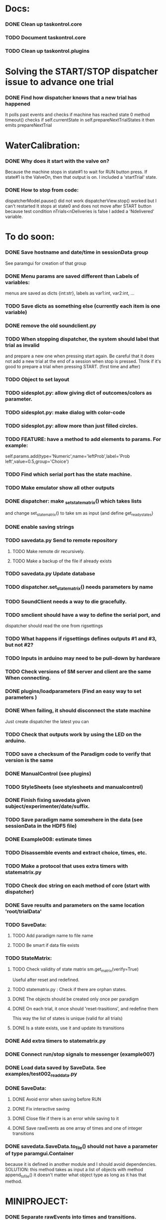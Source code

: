 #+STARTUP: hidestars
#+STARTUP: odd
#+STARTUP: showall

* Docs:
*** DONE Clean up taskontrol.core
*** TODO Document taskontrol.core
*** TODO Clean up taskontrol.plugins

* Solving the START/STOP dispatcher issue to advance one trial
*** DONE Find how dispatcher knows that a new trial has happened
    It polls past events and checks if machine has reached state 0
    method timeout() checks if self.currentState in self.prepareNextTrialStates
    it then emits prepareNextTrial


* WaterCalibration:
*** DONE Why does it start with the valve on?
    Because the machine stops in state#1 to wait for RUN button press.
    If state#1 is the ValveOn, then that output is on.
    I included a 'startTrial' state.
*** DONE How to stop from code:
    dispatcherModel.pause() did not work
    dispatcherView.stop() worked but I can't restarted
    It stops at state0 and does not move after START button
    because test condition nTrials<nDeliveries is false
    I added a 'Ndelivered' variable.

* To do soon:
*** DONE Save hostname and date/time in sessionData group
    See paramgui for creation of that group
*** DONE Menu params are saved different than Labels of variables:
    menus are saved as dicts {int:str}, labels as var1:int, var2:int, ...
*** TODO Save dicts as something else (currently each item is one variable)
*** DONE remove the old soundclient.py
*** TODO When stopping dispatcher, the system should label that trial as invalid
    and prepare a new one when pressing start again. Be careful that it does not
    add a new trial at the end of a session when stop is pressed.
    Think if it's good to prepare a trial when pressing START. (first time and after)
*** TODO Object to set layout
*** TODO sidesplot.py: allow giving dict of outcomes/colors as parameter.
*** TODO sidesplot.py: make dialog with color-code
*** TODO sidesplot.py: allow more than just filled circles.
*** TODO FEATURE: have a method to add elements to params. For example:
    self.params.add(type='Numeric',name='leftProb',label='Prob left',value=0.5,group='Choice')
*** TODO Find which serial port has the state machine.
*** TODO Make emulator show all other outputs
*** DONE dispatcher: make _set_state_matrix() which takes lists
    and change set_state_matrix() to take sm as input (and define get_ready_states)
*** DONE enable saving strings
*** TODO savedata.py Send to remote repository
***** TODO Make remote dir recursively.
***** TODO Make a backup of the file if already exists
*** TODO savedata.py Update database
*** TODO dispatcher.set_state_matrix() needs parameters by name
*** TODO SoundClient needs a way to die gracefully.
*** TODO smclient should have a way to define the serial port, and
    dispatcher should read the one from rigsettings
*** TODO What happens if rigsettings defines outputs #1 and #3, but not #2?
*** TODO Inputs in arduino may need to be pull-down by hardware
*** TODO Check versions of SM server and client are the same When connecting.
*** DONE plugins/loadparameters (Find an easy way to set parameters )
*** DONE When failing, it should disconnect the state machine
    Just create dispatcher the latest you can
*** TODO Check that outputs work by using the LED on the arduino.
*** TODO save a checksum of the Paradigm code to verify that version is the same
*** DONE ManualControl (see plugins)
*** TODO StyleSheets (see stylesheets and manualcontrol)
*** DONE Finish fixing savedata given subject/experimenter/date/suffix.
*** TODO Save paradigm name somewhere in the data (see sessionData in the HDF5 file)
*** DONE Example008: estimate times
*** TODO Disassemble events and extract choice, times, etc.
*** TODO Make a protocol that uses extra timers with statematrix.py
*** TODO Check doc string on each method of core (start with dispatcher)
*** DONE Save results and parameters on the same location 'root/trialData'
*** TODO SaveData:
***** TODO Add paradigm name to file name
***** TODO Be smart if data file exists
*** TODO StateMatrix:
***** TODO Check validity of state matrix sm.get_matrix(verify=True)
      Useful after reset and redefined.
***** TODO statematrix.py : Check if there are orphan states.
***** DONE The objects should be created only once per paradigm
***** DONE On each trial, it once should 'reset-trasitions', and redefine them
      This way the list of states is unique (valid for all trials)
***** DONE Is a state exists, use it and update its transitions
*** DONE Add extra timers to statematrix.py
*** DONE Connect run/stop signals to messenger (example007)
*** DONE Load data saved by SaveData. See examples/test002_readdata.py
*** DONE SaveData:
***** DONE Avoid error when saving before RUN
***** DONE Fix interactive saving
***** DONE Close file if there is an error while saving to it
***** DONE Save rawEvents as one array of times and one of integer transitions
*** DONE savedata.SaveData.to_file() should not have a parameter of type paramgui.Container
    because it is defined in another module and I should avoid dependencies.
    SOLUTION: this method takes as input a list of objects with method append_to_file()
              it doesn't matter what object type as long as it has that method.

* MINIPROJECT:
*** DONE Separate rawEvents into times and transitions.
*** Data comes to dispatcher as [prevstate time nextstate]
*** Should save as [time] and [prevstate, nextstate]
*** protocol.save_to_file() calls
    self.saveData.to_file(self.params,self.dispatcherModel.eventsMat)

* To do later:
*** TODO Add test cases for each module/method
*** TODO Design water reward module.
*** TODO Write protocol for calibration water.
*** TODO Make specific exceptions when needed.
*** TODO Make an emulator (in addition to the dummy)
*** TODO SaveData.to_file takes very specific inputs (like a paramgui.Container)

* To do (extra plugins):
*** TODO Fix eventsplot [2/3]
***** DONE Color disappearing earlier that it should
***** TODO Plot events, not just states
***** DONE setStatesColor, use state names
*** TODO Module for creating generic sounds (tones, noise, AM, FM, etc)
*** TODO Graphical interface (detachable) for setting sound parameters.


* Bugs and fixes:
*** TODO Some of the core classes/methods depend on settings.rigsettings.
    This simplifies the way these methods are called, but it may change in the
    future to eliminate cross-dependencies.
*** TODO paramgui.Container.update_history() may create trouble. The history
    for each parameter is stored as a list (and append() is used to update it).
    This may get out of sync with trial-number if user calls update_history()
    more than once within a trial.
*** TODO The way data is saved makes it difficult to replace the format.
    Currently, savedata calls the append_to_file method of each module. That means
    all modules have to agree on the type of file. There should be a file-type
    independent interface.
*** TODO Unplugged inputs are floating (not pull-up or pull-down).
    How to make sure these don't cause problems?
    The software should only look at defined/connected inputs.
*** TODO Is FORCE_OUTPUT compatible with the way we deal with outputs,
    and the fact that a state may not change some outputs?
*** TODO What happens if Dispatcher.timeout() gets called too often?
    Should I stop the calls to timeout while processing things inside it?
*** TODO Test if get_events() disturbs the timing of the state machine.
*** TODO When importing core modules from core modules, should I do it absolute or
    relative (from taskontrol.core import xxx, or just import xxx)
*** TODO Check the way paramgui.MenuItems are saved. Maybe use append_dict_to_HDF5
    instead of attributes.
*** TODO On sidesplot, the graph jumps (changes slightly the x axes) after the first
    trial. It must be something weird about pyqtgraph.
*** TODO When saving a file that existed before, h5py seems to load information from the 
    old file not the truncated version. SOLUTION: maybe the file was still open in ipython
*** TODO The rawEvents could be saved as one matrix [eventTime eventCode nextState]
    or as three vectors (float, int, int). The latter option will make file smaller (and
    maybe faster), but more cumbersome to save/load.
*** TODO For default 2-AFC paradigm:
        # FIXME: There is an alternative way with states 'RewardLeft' 'RewardRight'
        ###### FIXME: you should define the states only once, but define transitions
        ############# for each trial. That way you ensure the same statesDict every time.
*** TODO it looks like sched waves cannot be triggered on State 0.
*** TODO if the time from State 0 to another state is zero, it never moves.
*** TODO currentTrial is sent by signal to startNewTrial(), but can also be
    accessed from protocol.dispatcher.currentTrial
*** TODO what happens if signal 'READY TO START TRIAL' is sent while on JumpState?
    does it jump to new trial or waits for timeout?
*** TODO If using IPython there is a segfault if you run a protocol,
    close its window and try to run it again.
    It seems to be related to Qt4 not the StateMachine.
    See .../test/test012_qt4segfault.py  and this link
    http://mail.scipy.org/pipermail/ipython-user/2007-November/004797.html
*** TODO A python bug? about conditionally importing modules.
    The following code for alternative loading of dummy smclient:
    if dummy:
	    #from taskontrol.plugins import smdummy as smclient
	    reload(smclient)
    gives the error:
      local variable 'smclient' referenced before assignment
*** TODO Antipatterns:
***** http://en.wikipedia.org/wiki/Sequential_coupling (on smclient)
***** http://en.wikipedia.org/wiki/BaseBean (on netclient)
*** TODO Why are sched waves an attribute of the class?
    but the state matrix is not?
*** TODO QtGui.QFileDialog.getSaveFileName() is horribly slow.
    But only when run from from ipython. Maybe it is related to the
    following bug, since the error message does not appear under ipython:
    https://bugs.kde.org/show_bug.cgi?id=210904
    (5001) findLibraryInternal: plugins should not have a 'lib' prefix: "libkfilemodule.so"
    (5001) KPluginLoader::load: The plugin "libkfilemodule" doesn't contain a kde_plugin_verification_data structure
*** DONE I have been using =smIDstr.split()[0]= to extract values,
    but maybe this will change if I split things in DoQueryCmd()
*** DONE I seem to be sending extra strings after GetEvents()
    The server says: "Got:  " and then "Connection to host ended..."
    SOLUTION: I just had to restart the FSM server to avoid this.
*** DONE Check if realines can be done by reading up to a line-break
    Probably not, because if server sends a byte representing the same
    as a '\n', there is no way to tell which one of the two it was.
*** DONE Socket timeout is a weird way of stop receiving from socket.
    Although I don't know if there is a better way.  Note: I had to
    increase the timeout to avoid raising exceptions all time. So
    while in the C code it was 1ms, in the python client it is
    100ms. See NetClient.cpp: NetClient::receiveLines()
*** DONE GetTimeEventsAndState repeats code from DoQueryMatrixCmd
    It should be more modular.
*** DONE Many methods request one parameter (bool, int or float) and OK.
    There should be a method for this.
*** DONE Make orouting a dict instead of a class
*** DONE Fix getTimeEventsAndState (to use methods from BaseClient)
*** DONE Show current trial in dispatcher
*** DONE If prepareNextTrialStates has more than two states,
    they may both emit signals. That is not correct.
*** DONE BUG!!! if a timer is up and Tup transition does not exist (i.e. it stays in state)
    the system starts generating Tup events after time 0 without stopping
    (At least in the emulator, not sure about the real thing)
    Is it because it does not enter the state again? Check line 207 statemachine.ino
    OPTIONS:
***** Re-enter state (execute enter_state) when timer is up
      (the user needs to be aware of this to avoid overflowing the events matrix)
      it has the consequence that it re-starts extratimers (???)
      The problem is that any other event that does not produce a transition
      will also re-start timers!
***** Do not execute enter_state when timer is up but no transition
      but reset timer.
      Does this solve the problem of the timer event being trigger ad-infinitum?
***** SOLUTION: the emulator was missing a 'self.' in front of stateTimerValue
      Everything should work fine (emulator and sm) without running enter_state


* Questions:
*** What is the state matrix column called CONT_OUT in SetStateMatrix?
*** What is the state matrix column called TRIG_OUT in SetStateMatrix?
*** What does BypassDout() do?
    The comment says that it sets outputs to be whatever the state
    machine would indicate, bitwise or `d with "d."
*** How are sched waves sent to the server?
    The comments seem to indicate that they get concatenated to the
    state matrix, but is this column or row-wise? Couldn't we just
    send the state matrix first and then the sched waves?
*** Does the input_event_mapping need to know about ScheduleWaves?
    Since it is sent to the server as the last row of the matrix, it seems so,
    but then, what is the appropriate value for a SW input?
*** Do event numbers start from 1 or 0 (when using GET_EVENTS %d %d)?
*** What is the number of columns of the events-matrix? 4 or 5?
    The fifth one used to be the Nspike time. Is it still in use?
*** Why do we need 'READY TO START TRIAL' (and ready_for_trial_jumpstate)?
    shouldn't that be implemented by the client with 'FORCE STATE %d'
    The only reason I see if you want the SM to do something while
    preparing the next trial, and don't want to jump out of it in the
    middle of something (but only when it reaches a special state).
    

* Python tips and code improvements:
*** Write docstrings according to PEP257:
    http://www.python.org/dev/peps/pep-0257/
*** DONE Use isinstance(obj, int) instead of comparing types
*** TODO Do not compare with == (singleton), use 'is'
*** TODO Don't compare boolean values to True or False using ==
*** DONE Use .join() instead of +=
*** TODO Be explicit about which exception is catched
*** DONE endswith() instead of slicing string
*** TODO Use code-testing: :CODE_TESTING:

* Notes on developing in python:
*** Python style
***** Style guide: http://www.python.org/dev/peps/pep-0008/
***** Unofficial guide: http://jaynes.colorado.edu/PythonGuidelines.html
***** Code like a pythonista:
      http://python.net/~goodger/projects/pycon/2007/idiomatic/handout.html
*** Ten pitfalls:
    http://zephyrfalcon.org/labs/python_pitfalls.html
*** Code testing:
    http://docs.python.org/library/doctest.html
    http://docs.python.org/library/unittest.html
*** Performance:
    http://wiki.python.org/moin/PythonSpeed/PerformanceTips
*** Ipython:
***** DONE Debugger:
******* Running 'run -d script' did not work:
	"AttributeError: Pdb instance has no attribute 'curframe'"
	https://bugs.launchpad.net/ubuntu/+source/ipython/+bug/381069
	But running "ipython -pdb" worked.
******* Trying to use pydb failed because it installed only for python2.4
******* SOLUTION: running 'ipython -pdb' worked fine.
***** DONE TAB-autocompletion:
      It adds a blank space after the completion, very annoying.
      Try for example: cd /hom<TAB>
      http://mail.scipy.org/pipermail/ipython-user/2005-March/002612.html
      https://bugs.launchpad.net/ipython/+bug/470824
******* SOLUTION: link  libreadline.so.6 to libreadline.so.5.2
	instead of linking to libreadline.so.6.0
***** Profiler has to be installed separately because of its license:
      The Debian package is called 'python-profiler'.
      In any case, it didn't really work the way I wanted. Gotta try again.
***** TODO Automatic reloading of modules
      Running one script does not reload the modules it imports, so
      any changes to those modules are ignored until reloading explicitely.


* PySide:
*** To be able to stop an application with CTRL-C add:
    import signal
    signal.signal(signal.SIGINT, signal.SIG_DFL)
    See also: http://stackoverflow.com/questions/4938723/what-is-the-correct-way-to-make-my-pyqt-application-quit-when-killed-from-the-co
*** New way of doing signals and slots (PySide)
    http://qt-project.org/wiki/Signals_and_Slots_in_PySide
*** If using QtCore.Signal(), it has to be placed before the constructor (__init__)
    http://stackoverflow.com/questions/2970312/pyqt4-qtcore-pyqtsignal-object-has-no-attribute-connect

* pyqtgraph:
*** This is one possibility for efficient plots in the main paradigm window.
    http://www.pyqtgraph.org/
*** It requires scipy.
*** 

* Links and tips on tools:
*** Git:
    Manual: http://www.kernel.org/pub/software/scm/git/docs/user-manual.html
    Crash course: http://git-scm.com/course/svn.html 
    For the lazy: http://www.spheredev.org/wiki/Git_for_the_lazy
    In emacs    : http://parijatmishra.wordpress.com/2008/09/06/up-and-running-with-emacs-and-git/
    In Ubuntu   : https://help.ubuntu.com/community/Git
*** GitHub:
    git remote add origin git@github.com:sjara/TASKontrol.git
    git push origin master
*** Org-mode:
    Manual: http://orgmode.org/manual
*** Matlab (C++ API)
    http://www.mathworks.com/access/helpdesk/help/techdoc/index.html?/access/helpdesk/help/techdoc/apiref/mxgetpr.html&http://www.google.com/search?q=mxGetPr&ie=utf-8&oe=utf-8
*** Python:
    Tutorial: http://docs.python.org/tutorial/
    Reference: http://docs.python.org/reference/
    TIP: range(*args)   # call with arguments unpacked from a list
    Struct (and info on type sizes): http://docs.python.org/library/struct.html
*** Emacs:
    Hideshow minor mode: http://www.gnu.org/software/emacs/manual/html_node/emacs/Hideshow.html
*** PyQt:
***** Reference:
      http://www.riverbankcomputing.co.uk/static/Docs/PyQt4/html/classes.html
***** Matplotlib:
      http://eli.thegreenplace.net/2009/01/20/matplotlib-with-pyqt-guis/
      http://eli.thegreenplace.net/2009/05/23/more-pyqt-plotting-demos/
***** File dialog:      	
      http://zetcode.com/tutorials/pyqt4/dialogs/
*** Numpy:
    Tutorial (new): http://www.scipy.org/Tentative_NumPy_Tutorial
    Tutorial (old):
    For Matlab users: http://www.scipy.org/NumPy_for_Matlab_Users
*** BControl and RTLinux FSM:
    http://brodylab.princeton.edu/bcontrol/index.php/Main_Page
    http://code.google.com/p/rt-fsm/
*** Sphinx (Ubuntu 12.04):
***** Install python-sphinx
***** Run: sphinx-quickstart (say 'yes' to autodoc)
***** Go to .../doc/ and run: make html
***** Open in browser: .../doc/_build/html/index.html
*** Documenting (docstrings, Sphinx, etc):
***** I decided to make docstrings the google style as opposed to sphinx style
      to keep them readable from ipython's help.
******* Google style:
	http://google-styleguide.googlecode.com/svn/trunk/pyguide.html?showone=Comments#Comments	
******* Comparison and discussion:
	http://pythonhosted.org/an_example_pypi_project/sphinx.html#function-definitions
******* To render it nicely in Sphinx you need:
	https://pypi.python.org/pypi/sphinxcontrib-napoleon/
	(I installed it with pip)
***** Example from numpy:
      https://github.com/numpy/numpy/blob/master/doc/example.py
***** Check how matplotlib does it (I think with ReST tables)

* Misc:
*** FIXED (2010-05-12) see ./compiling_FSMemulator.txt
    I can't run the emulator on Ubuntu 9.10 because of a bug (in glibc?) about threads.
    It run fine on Ubuntu 9.04. I think the bug is related to:
    https://bugs.launchpad.net/ubuntu/+source/glib2.0/+bug/453898
    https://bugzilla.gnome.org/show_bug.cgi?id=599079


* Design:
*** StateMachineClient
    connect, setStateMatrix, setScheduleWaves, run, halt, getEvents, and more.
*** SoundClient
    connect, loadSound, and more.
*** Dispatcher
    Qt widget with a run button and a display of the time and state of the SM.
    It keeps time and trial count, and serves as the interface for setting the state
    transition matrix and getting events back.
*** Protocol
    Design state matrix and parameters.
*** paramgui.Container
    Dictionary holding all graphical parameter. It has methods to help layout.
*** paramgui.StringParam, paramgui.NumericParam, paramgui.MenuParam
    Object holding a label and value. It will be saved for each trial.
    It can be: label+editbox or menu
*** NOT IMPLEMENTED:
***** SoundManager
      It does not seem necessary. SoundClient.loadSound() would do.


* Adding schedule waves:
*** output_routing has to know about the SW because setStateMatrix
    sends a URLstring with that info.
*** It looks like self.input_event_mapping does not need to change for SW
    so there is no need for calling setInputEvents.


* Debugging (and what happens on each type of error):
*** Best option so far is use only QtCore.pyqtRemoveInputHook() and 'ipython -pdb'
*** Using 'ipython -pdb'
***** SyntaxError: it shows location of error (does not enter debug mode).
***** AttributeError, NameError, TypeError on __init__:
      it stops before GUI and enters (ipdb) debug mode.
***** NameError on prepareNextTrial():
      ipdb> QCoreApplication::exec: The event loop is already running
      (... indefinitely, until hitting CTRL-C)
      If running outside ipython, it shows the error and continues.
*** Two solutions:
***** QtCore.pyqtRemoveInputHook()
      On 'ipython -pdb' shows trace invokes pdb.
      On 'python file.py' shows trace and continues.
      On 'ipython -pdb -q4thread' shows trace and continues.
      I don't know how to stop dispatcher using only that.
***** Redefine sys.excepthook
      On 'ipython -pdb' it can show trace and stop dispatcher.
      On 'python file.py'  ???
      On 'ipython -pdb -q4thread' ???
      I don't know how to invoke pdb inside ipython when redefining sys.excepthook.
***** Best option so far is use only QtCore.pyqtRemoveInputHook() and 'ipython -pdb'
      But then if you run the protocol with 'python file.py', you may not realize
      that there has been an error.
*** TODO Deal with exceptions from PyQt4 app. If exception occurs during execution,
    stop the timers. See test014_exceptionhandling.py and the following threads:
    http://efreedom.com/Question/1-1736015/Debugging-PyQT4-App
    http://www.mail-archive.com/pyqt@riverbankcomputing.com/msg10718.html
    http://stackoverflow.com/questions/674067/how-to-display-errors-to-the-user-while-still-logging-it
*** To invoke debugger from inside excepthook:
    http://stackoverflow.com/questions/1237379/how-do-i-set-sys-excepthook-to-invoke-pdb-globally-in-python
    This does not work when using PyQt4
*** TODO If statematrix transition calls for an undefined state,
    there is an error in /home/sjara/src/taskontrol/core/dispatcher.py(147)setStateMatrix()
    Check for orphan states


* Arduino (Ubuntu):
*** http://arduino.cc/en/main/software
*** Download, decompress, and place in some folder (e.g., /opt/)
*** Run /opt/arduino-1.5.2/arduino
*** Select Tools>Board>ArduinoDue(prog)
*** Add yourself to the dialout group
    sudo usermod -aG dialout <username>
    (you need to re-login for it to take effect)
*** Select Tools>SerialPort>/dev/ttyACM0
*** Code is in ~/src/arduino/statemachine
